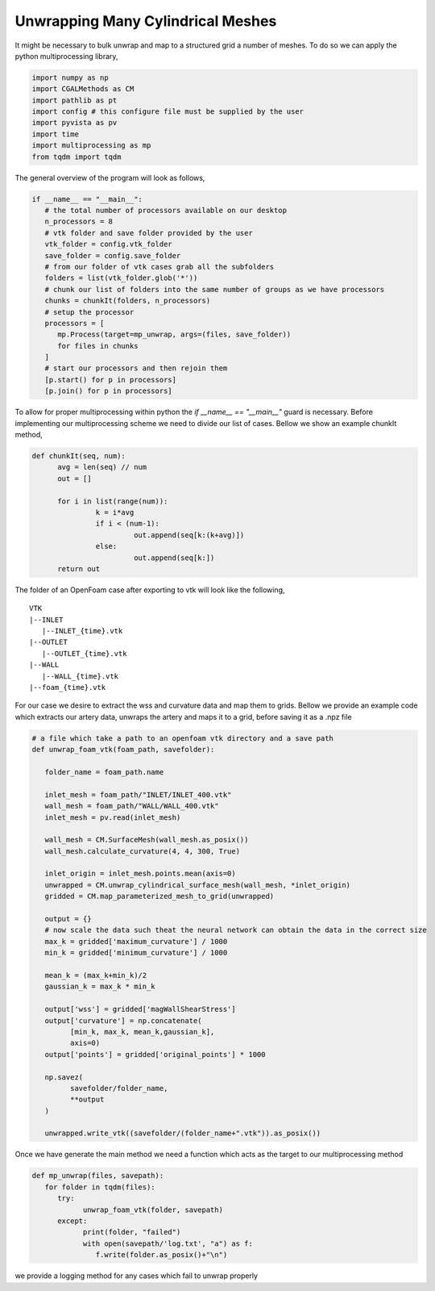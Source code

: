 Unwrapping Many Cylindrical Meshes
----------------------------------

It might be necessary to bulk unwrap and map to a structured grid a number of meshes. To do so we can apply
the python multiprocessing library,

.. code-block:: python

   import numpy as np
   import CGALMethods as CM
   import pathlib as pt
   import config # this configure file must be supplied by the user
   import pyvista as pv
   import time
   import multiprocessing as mp
   from tqdm import tqdm

The general overview of the program will look as follows,

.. code-block:: python

   if __name__ == "__main__":
      # the total number of processors available on our desktop
      n_processors = 8
      # vtk folder and save folder provided by the user
      vtk_folder = config.vtk_folder
      save_folder = config.save_folder
      # from our folder of vtk cases grab all the subfolders
      folders = list(vtk_folder.glob('*'))
      # chunk our list of folders into the same number of groups as we have processors
      chunks = chunkIt(folders, n_processors)
      # setup the processor
      processors = [
         mp.Process(target=mp_unwrap, args=(files, save_folder))
         for files in chunks
      ]
      # start our processors and then rejoin them
      [p.start() for p in processors]
      [p.join() for p in processors]

To allow for proper multiprocessing within python the `if __name__ == "__main__"` guard is necessary.
Before implementing our multiprocessing scheme we need to divide our list of cases. Bellow we show an example chunkIt method,

.. code-block:: python

   def chunkIt(seq, num):
         avg = len(seq) // num
         out = []

         for i in list(range(num)):
                  k = i*avg
                  if i < (num-1):
                           out.append(seq[k:(k+avg)])
                  else:
                           out.append(seq[k:])
         return out

The folder of an OpenFoam case after exporting to vtk will look like the following,

::

   VTK
   |--INLET
      |--INLET_{time}.vtk
   |--OUTLET
      |--OUTLET_{time}.vtk
   |--WALL
      |--WALL_{time}.vtk
   |--foam_{time}.vtk

For our case we desire to extract the wss and curvature data and map them to grids. Bellow we provide an
example code which extracts our artery data, unwraps the artery and maps it to a grid, before saving it as a .npz file

.. code-block:: python

   # a file which take a path to an openfoam vtk directory and a save path
   def unwrap_foam_vtk(foam_path, savefolder):

      folder_name = foam_path.name

      inlet_mesh = foam_path/"INLET/INLET_400.vtk"
      wall_mesh = foam_path/"WALL/WALL_400.vtk"
      inlet_mesh = pv.read(inlet_mesh)

      wall_mesh = CM.SurfaceMesh(wall_mesh.as_posix())
      wall_mesh.calculate_curvature(4, 4, 300, True)

      inlet_origin = inlet_mesh.points.mean(axis=0)
      unwrapped = CM.unwrap_cylindrical_surface_mesh(wall_mesh, *inlet_origin)
      gridded = CM.map_parameterized_mesh_to_grid(unwrapped)

      output = {}
      # now scale the data such theat the neural network can obtain the data in the correct size
      max_k = gridded['maximum_curvature'] / 1000
      min_k = gridded['minimum_curvature'] / 1000

      mean_k = (max_k+min_k)/2
      gaussian_k = max_k * min_k

      output['wss'] = gridded['magWallShearStress']
      output['curvature'] = np.concatenate(
            [min_k, max_k, mean_k,gaussian_k],
            axis=0)
      output['points'] = gridded['original_points'] * 1000

      np.savez(
            savefolder/folder_name,
            **output
      )

      unwrapped.write_vtk((savefolder/(folder_name+".vtk")).as_posix())

Once we have generate the main method we need a function which acts as the target to our multiprocessing method

.. code-block:: python

   def mp_unwrap(files, savepath):
      for folder in tqdm(files):
         try:
               unwrap_foam_vtk(folder, savepath)
         except:
               print(folder, "failed")
               with open(savepath/'log.txt', "a") as f:
                  f.write(folder.as_posix()+"\n")

we provide a logging method for any cases which fail to unwrap properly